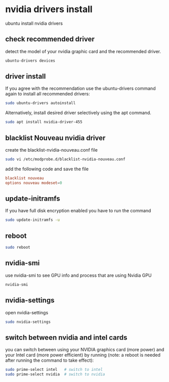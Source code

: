 #+STARTUP: content
* nvidia drivers install

ubuntu install nvidia drivers

** check recommended driver

detect the model of your nvidia graphic card and the recommended driver.

#+begin_src sh
ubuntu-drivers devices
#+end_src

** driver install

If you agree with the recommendation use the ubuntu-drivers command again to install all recommended drivers: 

#+begin_src sh
sudo ubuntu-drivers autoinstall
#+end_src

Alternatively, install desired driver selectively using the apt command.

#+begin_src sh
sudo apt install nvidia-driver-455
#+end_src

** blacklist Nouveau nvidia driver

create the blacklist-nvidia-nouveau.conf file

#+begin_src sh
sudo vi /etc/modprobe.d/blacklist-nvidia-nouveau.conf
#+end_src

add the following code and save the file

#+begin_src conf
blacklist nouveau
options nouveau modeset=0
#+end_src

** update-initramfs

If you have full disk encryption enabled you have to run the command

#+begin_src sh
sudo update-initramfs -u
#+end_src

** reboot

#+begin_src sh
sudo reboot
#+end_src

**  nvidia-smi

use nvidia-smi to see GPU info and process that are using Nvidia GPU

#+begin_src sh
nvidia-smi
#+end_src

** nvidia-settings

open nvidia-settings

#+begin_src sh
sudo nvidia-settings
#+end_src

** switch between nvidia and intel cards

you can switch between using your NVIDIA graphics card (more power) and your Intel card (more power efficient) by running
(note: a reboot is needed after running the command to take effect):

#+begin_src sh
sudo prime-select intel   # switch to intel
sudo prime-select nvidia  # switch to nvidia
#+end_src

